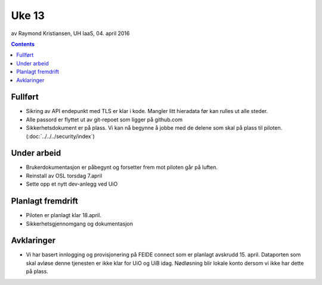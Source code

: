 ======
Uke 13
======
av Raymond Kristiansen, UH IaaS, 04. april 2016

.. contents:: :depth: 2

Fullført
========

- Sikring av API endepunkt med TLS er klar i kode. Mangler litt hieradata før
  kan rulles ut alle steder.

- Alle passord er flyttet ut av git-repoet som ligger på github.com

- Sikkerhetsdokument er på plass. Vi kan nå begynne å jobbe med de delene
  som skal på plass til piloten. (:doc:`../../../security/index`)

Under arbeid
============

- Brukerdokumentasjon er påbegynt og forsetter frem mot piloten går på luften.

- Reinstall av OSL torsdag 7.april

- Sette opp et nytt dev-anlegg ved UiO

Planlagt fremdrift
==================

- Piloten er planlagt klar 18.april.

- Sikkerhetsgjennomgang og dokumentasjon

Avklaringer
===========

- Vi har basert innlogging og provisjonering på FEIDE connect som er planlagt
  avskrudd 15. april. Dataporten som skal avløse denne tjenesten er ikke klar
  for UiO og UiB idag. Nødløsning blir lokale konto dersom vi ikke har dette på
  plass.
